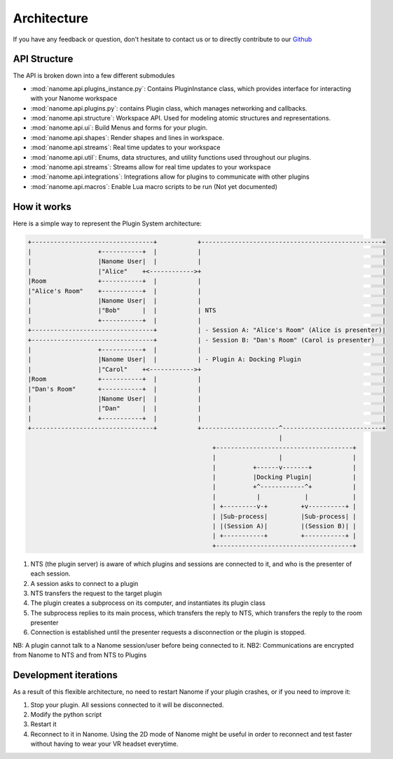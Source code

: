 ############
Architecture
############

If you have any feedback or question, don't hesitate to contact us or to directly contribute to our `Github <https://github.com/nanome-ai>`_


**************
API Structure
**************
The API is broken down into a few different submodules

- :mod:`nanome.api.plugins_instance.py`: Contains PluginInstance class, which provides interface for interacting with your Nanome workspace
- :mod:`nanome.api.plugins.py`: contains Plugin class, which manages networking and callbacks.
- :mod:`nanome.api.structure`: Workspace API. Used for modeling atomic structures and representations.
- :mod:`nanome.api.ui`: Build Menus and forms for your plugin.
- :mod:`nanome.api.shapes`: Render shapes and lines in workspace.
- :mod:`nanome.api.streams`: Real time updates to your workspace
- :mod:`nanome.api.util`: Enums, data structures, and utility functions used throughout our plugins.
- :mod:`nanome.api.streams`: Streams allow for real time updates to your workspace
- :mod:`nanome.api.integrations`: Integrations allow for plugins to communicate with other plugins
- :mod:`nanome.api.macros`: Enable Lua macro scripts to be run (Not yet documented)


************
How it works
************

Here is a simple way to represent the Plugin System architecture:

.. code-block:: none

   +---------------------------------+           +-------------------------------------------------+
   |                  +-----------+  |           |                                                 |
   |                  |Nanome User|  |           |                                                 |
   |                  |"Alice"    +<------------>+                                                 |
   |Room              +-----------+  |           |                                                 |
   |"Alice's Room"    +-----------+  |           |                                                 |
   |                  |Nanome User|  |           |                                                 |
   |                  |"Bob"      |  |           | NTS                                             |
   |                  +-----------+  |           |                                                 |
   +---------------------------------+           | - Session A: "Alice's Room" (Alice is presenter)|
   +---------------------------------+           | - Session B: "Dan's Room" (Carol is presenter)  |
   |                  +-----------+  |           |                                                 |
   |                  |Nanome User|  |           | - Plugin A: Docking Plugin                      |
   |                  |"Carol"    +<------------>+                                                 |
   |Room              +-----------+  |           |                                                 |
   |"Dan's Room"      +-----------+  |           |                                                 |
   |                  |Nanome User|  |           |                                                 |
   |                  |"Dan"      |  |           |                                                 |
   |                  +-----------+  |           |                                                 |
   +---------------------------------+           +---------------------^---------------------------+
                                                                       |
                                                     +-------------------------------------+
                                                     |                 |                   |
                                                     |          +------v-------+           |
                                                     |          |Docking Plugin|           |
                                                     |          +^------------^+           |
                                                     |           |            |            |
                                                     | +---------v-+         +v----------+ |
                                                     | |Sub-process|         |Sub-process| |
                                                     | |(Session A)|         |(Session B)| |
                                                     | +-----------+         +-----------+ |
                                                     +-------------------------------------+

1. NTS (the plugin server) is aware of which plugins and sessions are connected to it, and who is the presenter of each session.
2. A session asks to connect to a plugin
3. NTS transfers the request to the target plugin
4. The plugin creates a subprocess on its computer, and instantiates its plugin class
5. The subprocess replies to its main process, which transfers the reply to NTS, which transfers the reply to the room presenter
6. Connection is established until the presenter requests a disconnection or the plugin is stopped.

NB: A plugin cannot talk to a Nanome session/user before being connected to it.
NB2: Communications are encrypted from Nanome to NTS and from NTS to Plugins


**********************
Development iterations
**********************

As a result of this flexible architecture, no need to restart Nanome if your plugin crashes, or if you need to improve it:

1. Stop your plugin. All sessions connected to it will be disconnected.
2. Modify the python script
3. Restart it
4. Reconnect to it in Nanome. Using the 2D mode of Nanome might be useful in order to reconnect and test faster without having to wear your VR headset everytime.
